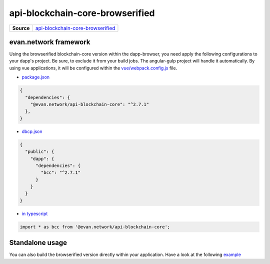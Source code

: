 ================================
api-blockchain-core-browserified
================================

.. list-table:: 
   :widths: auto
   :stub-columns: 1

   * - Source
     - `api-blockchain-core-browserified <https://github.com/evannetwork/ui-core/tree/master/dapps/bcc>`__


evan.network framework
======================
Using the browserified blockchain-core version within the dapp-browser, you need apply the following configurations to your dapp's project. Be sure, to exclude it from your build jobs. The angular-gulp project will handle it automatically. By using vue applications, it will be configured within the `vue/webpack.config.js <https://github.com/evannetwork/ui-core-dapps/blob/master/vue/webpack.externals.js>`__ file.

- `package.json <https://github.com/evannetwork/ui-core/blob/master/package.json>`__

.. code-block:: json

  {
    "dependencies": {
      "@evan.network/api-blockchain-core": "^2.7.1"
    },
  }

- `dbcp.json <https://github.com/evannetwork/ui-vue/blob/master/dapps/evancore.vue.libs/dbcp.json>`__

.. code-block:: json

  {
    "public": {
      "dapp": {
        "dependencies": {
          "bcc": "^2.7.1"
        }
      }
    }
  }

- `in typescript <https://github.com/evannetwork/ui-vue/blob/master/dapps/evancore.vue.libs/src/components/dapp-wrapper/dapp-wrapper.ts>`__

.. code-block:: ts

  import * as bcc from '@evan.network/api-blockchain-core';


Standalone usage
================
You can also build the browserified version directly within your application. Have a look at the following  `example <https://github.com/w11k/angular7-evan-network>`__
